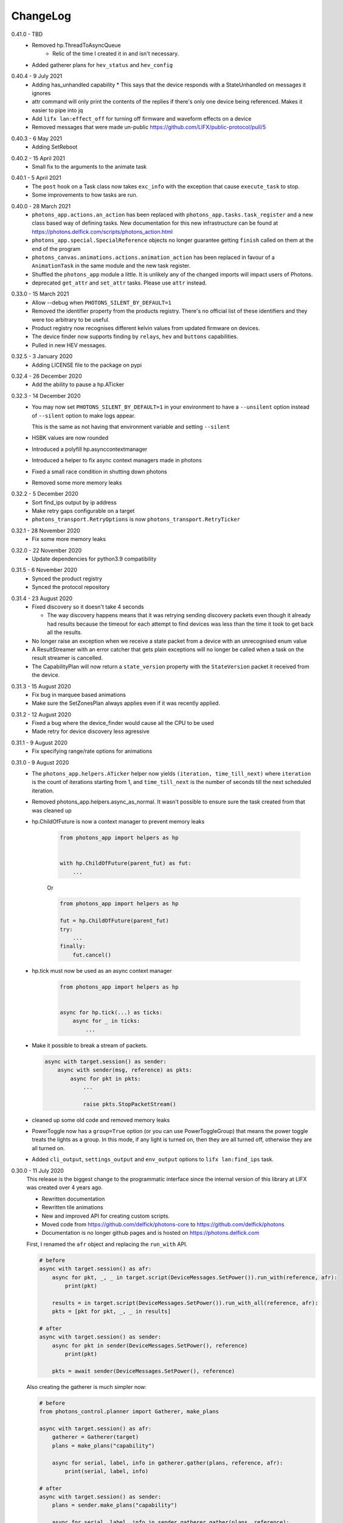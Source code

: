 .. _changelog:

ChangeLog
=========

.. _release-core-0-41-0:

0.41.0 - TBD
    * Removed hp.ThreadToAsyncQueue
        * Relic of the time I created it in and isn't necessary.
    * Added gatherer plans for ``hev_status`` and ``hev_config``

.. _release-core-0-40-4:

0.40.4 - 9 July 2021
    * Adding has_unhandled capability
      * This says that the device responds with a StateUnhandled on messages it ignores
    * attr command will only print the contents of the replies if there's only one device
      being referenced. Makes it easier to pipe into jq
    * Add ``lifx lan:effect_off`` for turning off firmware and waveform effects on a device
    * Removed messages that were made un-public https://github.com/LIFX/public-protocol/pull/5

.. _release-core-0-40-3:

0.40.3 - 6 May 2021
    * Adding SetReboot

.. _release-core-0-40-2:

0.40.2 - 15 April 2021
    * Small fix to the arguments to the animate task

.. _release-core-0-40-1:

0.40.1 - 5 April 2021
    * The ``post`` hook on a Task class now takes ``exc_info`` with the exception that
      cause ``execute_task`` to stop.
    * Some improvements to how tasks are run.

.. _release-core-0-40-0:

0.40.0 - 28 March 2021
    * ``photons_app.actions.an_action`` has been replaced with
      ``photons_app.tasks.task_register`` and a new class based way of defining
      tasks. New documentation for this new infrastructure can be found at
      https://photons.delfick.com/scripts/photons_action.html
    * ``photons_app.special.SpecialReference`` objects no longer guarantee getting
      ``finish`` called on them at the end of the program
    * ``photons_canvas.animations.actions.animation_action`` has been replaced in favour
      of a ``AnimationTask`` in the same module and the new task register.
    * Shuffled the ``photons_app`` module a little. It is unlikely any of the
      changed imports will impact users of Photons.
    * deprecated ``get_attr`` and ``set_attr`` tasks. Please use ``attr`` instead.

.. _release-core-0-33-0:

0.33.0 - 15 March 2021
    * Allow --debug when ``PHOTONS_SILENT_BY_DEFAULT=1``
    * Removed the identifier property from the products registry. There's no
      official list of these identifiers and they were too arbitrary
      to be useful.
    * Product registry now recognises different kelvin values from updated
      firmware on devices.
    * The device finder now supports finding by ``relays``, ``hev`` and
      ``buttons`` capabilities.
    * Pulled in new HEV messages.

.. _release-core-0-32-5:

0.32.5 - 3 January 2020
    * Adding LICENSE file to the package on pypi

.. _release-core-0-32-4:

0.32.4 - 26 December 2020
    * Add the ability to pause a hp.ATicker

.. _release-core-0-32-3:

0.32.3 - 14 December 2020
    * You may now set ``PHOTONS_SILENT_BY_DEFAULT=1`` in your environment to have a
      ``--unsilent`` option instead of ``--silent`` option to make logs appear.

      This is the same as not having that environment variable and setting ``--silent``
    * HSBK values are now rounded
    * Introduced a polyfill hp.asynccontextmanager
    * Introduced a helper to fix async context managers made in photons
    * Fixed a small race condition in shutting down photons
    * Removed some more memory leaks

.. _release-core-0-32-2:

0.32.2 - 5 December 2020
    * Sort find_ips output by ip address
    * Make retry gaps configurable on a target
    * ``photons_transport.RetryOptions`` is now ``photons_transport.RetryTicker``

.. _release-core-0-32-1:

0.32.1 - 28 November 2020
    * Fix some more memory leaks

.. _release-core-0-32-0:

0.32.0 - 22 November 2020
    * Update dependencies for python3.9 compatibility

.. _release-core-0-31-5:

0.31.5 - 6 November 2020
    * Synced the product registry
    * Synced the protocol repository

.. _release-core-0-31-4:

0.31.4 - 23 August 2020
    * Fixed discovery so it doesn't take 4 seconds

      * The way discovery happens means that it was retrying sending discovery
        packets even though it already had results because the timeout for each
        attempt to find devices was less than the time it took to get back all
        the results.

    * No longer raise an exception when we receive a state packet from a device
      with an unrecognised enum value
    * A ResultStreamer with an error catcher that gets plain exceptions will
      no longer be called when a task on the result streamer is cancelled.
    * The CapabilityPlan will now return a ``state_version`` property with the
      ``StateVersion`` packet it received from the device.

.. _release-core-0-31-3:

0.31.3 - 15 August 2020
    * Fix bug in marquee based animations
    * Make sure the SetZonesPlan always applies even if it was recently applied.

.. _release-core-0-31-2:

0.31.2 - 12 August 2020
    * Fixed a bug where the device_finder would cause all the CPU to be used
    * Made retry for device discovery less agressive

.. _release-core-0-31-1:

0.31.1 - 9 August 2020
    * Fix specifying range/rate options for animations

.. _release-core-0-31-0:

0.31.0 - 9 August 2020
    * The ``photons_app.helpers.ATicker`` helper now yields
      ``(iteration, time_till_next)`` where ``iteration`` is the count of
      iterations starting from 1, and ``time_till_next`` is the number of seconds
      till the next scheduled iteration.
    * Removed photons_app.helpers.async_as_normal. It wasn't possible to ensure
      sure the task created from that was cleaned up
    * hp.ChildOfFuture is now a context manager to prevent memory leaks

        .. code-block:: python
            
            from photons_app import helpers as hp

            
            with hp.ChildOfFuture(parent_fut) as fut:
                ...

        Or

        .. code-block:: python

            from photons_app import helpers as hp

            fut = hp.ChildOfFuture(parent_fut)
            try:
                ...
            finally:
                fut.cancel()
    * hp.tick must now be used as an async context manager

        .. code-block:: python

            from photons_app import helpers as hp


            async for hp.tick(...) as ticks:
                async for _ in ticks:
                    ...
    * Make it possible to break a stream of packets.

      .. code-block:: python

        async with target.session() as sender:
            async with sender(msg, reference) as pkts:
                async for pkt in pkts:
                    ...

                    raise pkts.StopPacketStream()

    * cleaned up some old code and removed memory leaks
    * PowerToggle now has a ``group=True`` option (or you can use
      PowerToggleGroup) that means the power toggle treats the lights as a group.
      In this mode, if any light is turned on, then they are all turned off,
      otherwise they are all turned on.
    * Added ``cli_output``, ``settings_output`` and ``env_output`` options to
      ``lifx lan:find_ips`` task.

.. _release-core-0-30-0:

0.30.0 - 11 July 2020
    This release is the biggest change to the programmatic interface since the
    internal version of this library at LIFX was created over 4 years ago.

    * Rewritten documentation
    * Rewritten tile animations
    * New and improved API for creating custom scripts.
    * Moved code from https://github.com/delfick/photons-core to
      https://github.com/delfick/photons
    * Documentation is no longer github pages and is hosted on
      https://photons.delfick.com

    First, I renamed the ``afr`` object and replacing the ``run_with`` API.

    .. code-block:: python

        # before
        async with target.session() as afr:
            async for pkt, _, _ in target.script(DeviceMessages.SetPower()).run_with(reference, afr):
                print(pkt)

            results = in target.script(DeviceMessages.SetPower()).run_with_all(reference, afr):
            pkts = [pkt for pkt, _, _ in results]

        # after
        async with target.session() as sender:
            async for pkt in sender(DeviceMessages.SetPower(), reference)
                print(pkt)

            pkts = await sender(DeviceMessages.SetPower(), reference)

    Also creating the gatherer is much simpler now:

    .. code-block:: python

        # before
        from photons_control.planner import Gatherer, make_plans

        async with target.session() as afr:
            gatherer = Gatherer(target)
            plans = make_plans("capability")

            async for serial, label, info in gatherer.gather(plans, reference, afr):
                print(serial, label, info)

        # after
        async with target.session() as sender:
            plans = sender.make_plans("capability")

            async for serial, label, info in sender.gatherer.gather(plans, reference):
                print(serial, label, info)

    The DeviceFinder is now split into the Special Reference and Daemon it
    provides rather than both on the same object. This has a benefit of making
    it much easier to create a DeviceFinder special reference because it no
    longer needs a ``target`` object.

    Starting custom scripts is easier with the introduced ``photons_core.run``.

    .. code-block:: python

        # before
        if __name__ == "__main__":
            from photons_app.executor import main
            import sys

            main(["lan:my_task"] + sys.argv[1:])

        # after
        if __name__ == "__main__":
            __import__("photons_core").run("lan:my_task {@:1:}")

    The ``collector`` now has shortcuts for resolving a string into a target
    and a string into a Special Reference.

    The example scripts in the source code is now all under the ``examples``
    directory rather than spread across ``examples`` and ``scripts``.

    The ``photons_colour`` and colour related helpers in
    ``photons_control.attributes`` are now in ``photons_control.colour``.

    I've introduced some additional helpers in ``photons_app.helpers`` for
    working with asyncio tasks including the ability to stream results from
    multiple coroutines and async generators.

    The tile animations have also been rewritten from the ground up. The
    ``photons_themes`` and ``photons_tile_paint`` modules have been replaced
    with the ``photons_canvas`` module. ``ApplyTheme`` is now under
    ``photons_canvas.theme.ApplyTheme``. The programmatic and cli interface to
    animations is entirely different and explained in the documentation. The
    animations are now more capable, flexible and look a bit better.

    The ``photons_control.orientation`` module is now under
    ``photons_canvas.orientation``.

    Two new gatherer plans have been introduced: ``parts`` and
    ``parts_and_colors``. These return ``photons_canvas.points.containers.Part``
    objects which represent a single item in a chain. Devices that don't have
    chains (bulbs and strips) are represented as a single Part. The ``and_colors``
    plan will also record the current state of the device in the part object.

    Creating packets has changed slightly. Instead of
    ``photons_protocol.messages.Messages.unpack``, you have a ``create`` message
    that takes the same arguments.

    If you have a packet class already, the ``unpack``, ``empty_normalise`` and
    ``normalise`` methods have been replaced with a single ``create`` method.

    Finally, I have migrated the
    `photons interactor <https://photons-interactor.readthedocs.io/en/latest/>`_
    application into this codebase. As part of that I have split out the tile
    arranging into it's own app and remove the web UI from the interactor app.

.. _release-core-0-25-0:

0.25.0 - 8 March 2020
    * Added photons_control.planner.PacketPlan for making a plan that sends
      a message and returns a reply.
    * Made it easier to make long lived servers with more graceful shutdown.
      Usually you wait on ``photons_app.final_future`` to determine when to
      shutdown the server. Unfortunately this means that many resources that
      depend on this future to shutdown will also shutdown. Now you can do:

      .. code-block:: python

        from photons_app.errors import ApplicationStopped, UserQuit

        import asyncio

        with photons_app.using_graceful_future() as final_future:
            try:
                start_my_server()
                await final_future
            except ApplicationStopped:
                # Application got a SIGTERM
            except UserQuit:
                # The user did a ctrl-c
            except asyncio.CancelledError:
                # Something did photons_app.final_future.cancel()
            finally:
                # This is run before final_future is cancelled
                # Unless something already cancelled it!
    * Add a lan:power_toggle cli action for toggling the power of lights

.. _release-core-0-24-7:

0.24.7 - 23 February 2020
    * Introduced a ``transition_color`` option to the Transformer that says
      if we're going from off to on, then don't reset the color when we reset
      brightness before turning the device on. Many thanks to @Djelibeybi
    * The transform cli command now takes in ``transform_options`` so you can
      specify ``keep_brightness`` and ``transition_color``
    * Improved cleanup of sockets.

.. _release-core-0-24-6:

0.24.6 - 16 February 2020
    * Introduced the "colors" plan for getting the colors on devices with Single,
      Linear and Matrix zones.
    * Expanded the "chain" plan so that it would return a single chain "item"
      for devices with only a single "item" in the "chain"
    * The "capability" plan now also returns firmware information
    * The apply_theme action now works against candles
    * Rewrote all the tests to use pytest

.. _release-core-0-24-5:

0.24.5 - 9 January 2020
    * Fixed a mistake in the product registry
      (``LCM3_MINI2_WARM_WHITE`` should be ``WARM_TO_WHITE``)
    * Fixed multi options for the setting of strip Color Zones using legacy
      messages.

.. _release-core-0-24-4:

0.24.4 - 6 January 2020
    * Made it possible to override target options from the command line.

      For example::

        $ lifx 'lan(default_broadcast="10.1.1.255"):get_attr' _ color

   * Added a default ``chain`` plan for the Gatherer to use for getting tile
     chain information
   * FromGenerator can now be given a ``error_catcher_override`` option which
     is a function that takes in the ``reference`` being operated on and the
     original ``error_catcher``. It must return an ``error_catcher``. This can
     be used with say ``FromGeneratorPerSerial`` to generate an ``error_catcher``
     specifically for each serial.
   * Rewrote a few tasks to use Gatherer and FromGenerator objects to make
     them better
   * Added more products to the product registry

.. _release-core-0-24-3:

0.24.3 - 18 December 2019
    * Fixed a bug where response packets were matched to the wrong requests

.. _release-core-0-24-2:

0.24.2 - 16 December 2019
   * Fixed how retry options are created for sending messages

.. _release-core-0-24-1:

0.24.1 - 18 November 2019
   * Fixed discovery of originals
   * Allow ``--logging-program`` at the same time as ``--silent`` and ``--debug``

.. _release-core-0-24-0:

0.24.0 - 9 November 2019
   * Fixed how tagged and addressable are determined so that they are the
     correct values based on target when that is set after the packet has been
     created.
   * Changed how async generators are shutdown so it works with python3.8
   * Made photons compatible with python3.8

.. _release-core-0-23-0:

0.23.0 - 12 October 2019
   * Added large_font and speed options to the tile_marquee animation which
     allows a 16x16 font across two tile sets.
   * Changed photons_control.multizone.find_multizone to yield
     ``(serial, capability)`` instead of ``(serial, has_extended_multizone)``.
     You can get ``has_extended_multizone`` by saying ``capability.has_extended_multizone``
   * Changed the Capability plan to yield ``{"product": <Product>, "cap": <capability>}``
     instead of also yielding a ``has_extended_multizone`` field. You may get this
     by saying ``info["cap"].has_extended_multizone``
   * You should identify whether a product supports Tile messages by looking at
     the ``has_matrix`` capability instead of ``has_chain``. We may rename the
     Tile messages to be Matrix messages in the future, but that change has yet
     to be properly thought out. The ``has_matrix`` capability says there is a
     2d array of LEDs on the device. The ``has_chain`` capability now means that
     there are multiple devices that appear as a single device on the network.
   * Replaced the photons_products_registry module with the photons_products
     module. Essentially, you change code from first block to second block:

     .. code-block:: python

         from photons_products_registry import capability_for_ids, LIFIProductRegistry

         pid = LIFIProductRegistry.LCM3_TILE.pid
         vid = 1

         cap = capability_for_ids(pid, vid)
         assert cap.has_chain

         pid = LIFIProductRegistry.LCM2_Z.pid
         vid = 1

         cap = capability_for_ids(pid, vid)
         assert cap.has_multizone
         assert cap.has_extended_multizone(firmware_major=2, firmware_minor=77)

     .. code-block:: python

         from photons_products import Products

         product = Products.LCM3_TILE
         # or
         product = Products[1, 55]

         assert product.cap.has_matrix
         assert product.cap.has_chain

         # Accessing a name on Products that doesn't exist will raise an error
         # But if you do say Prodcuts[1, 9001] it'll just return a product that
         # defaults to essentially no capabilities. As this means old versions of
         # photons won't break when it sees new devices it doesn't know about

         product = Products.LCM2_Z
         assert cap.has_multizone

         # By default it'll assume firmware_major/firmware_minor of 0/0
         assert not cap.has_extended_multizone

         # But you can create a new capability object with different firmware
         assert cap(firmware_major=2, firmware_minor=77).has_extended_multizone

.. _release-core-0-22-1:

0.22.1 - 29 September 2019
   * Removed unnecessary errors from being written to the output when you
     ctrl-c a script (especially tile animations)
   * Slight fix to the tile_falling animation
   * Made receiving packets a little more efficient
   * Made tile animations consume considerably less CPU
   * Also made switches for making tile animations work better on noisy networks
   * When defining a tile animation, the ``acks`` option has been replaced by
     the ``replies`` option. When replies is True, messages will be retried.
   * Introduced ``collector.run_coro_as_main(coro)`` for running a coroutine as
     the mainline of a program. I also changed the scripts in the examples folder
     to use this method, and cleaned the code in that folder a little.
   * Another adjustment to shutdown logic to handle shuttind down async
     generators better
   * Added ``lifx lan:find_ips`` command
   * Fixed the broadcast option to run_with to allow ip addresses
   * Added discovery options for making photons see only particular devices and/or
     hard code discovery information for environments where broadcast discovery
     doesn't work so well.

.. _release-core-0-22-0:

0.22.0 - 21 September 2019
   * Changed the many option on packet definitions to multiple

     * this also means that array fields are now actually arrays and can be
       modified in place
   * Upgraded bitarray dependency

.. _release-core-0-21-0:

0.21.0 - 18 September 2019
   * Migrated to `delfick_project <https://delfick-project.readthedocs.io/>`_
   * this essentially means the following imports change from:

     .. code-block:: python

         from option_merge_addons import option_merge_addon_hook
         from input_algorithms.spec_base import NotSpecified
         from input_algorithms import spec_base as sb
         from input_algorithms.dictobj import dictobj
         from input_algorithms.meta import Meta
         from option_merge import MergedOptions

     into:

     .. code-block:: python

        from delfick_project.option_merge import MergedOptions
        from delfick_project.norms import dictobj, sb, Meta
        from delfick_project.addons import addon_hook

        NotSpecified = sb.NotSpecified

.. _release-core-0-20-5:

0.20.5 - 11 September 2019
   * Fix tile animations

.. _release-core-0-20-4:

0.20.4 - 2 September 2019
   * Photons code is now formatted by the black project

.. _release-core-0-20-3:

0.20.3 - 1 September 2019
   * Mainly just minor changes
   * Also, changed the transform functionality on packet definitions. This method
     is used to give a pack and an unpack function to the packet definition to
     transform values when going between the raw value and value used by the
     programmer. Previously only the pack received the packet being worked on,
     now both functions do.

.. _release-core-0-20-2:

0.20.2 - 17 July 2019
   * Added a hook to tile animations for overriding the default_color_func on
     the canvas

.. _release-core-0-20-1:

0.20.1 - 13 July 2019
   * Fixed a bug in the device finder when you use the same device finder more
     than once with a different filter. It was forgetting devices from one filter
     and making that device not there for a subsequent filter.

.. _release-core-0-20-0:

0.20.0 - 13 July 2019
   * Fixed shutdown logic so that finally blocks work when we get a SIGINT
   * Refactored the transport target mechanism. There are two breaking changes
     from this work, otherwise everything should behave the same as before:

     * photons_socket no longer exists, all that functionality now belongs in
       photons_transport. It is likely that you don't need to change anything
       other than enabling the ``("lifx.photons", "transport")`` in your script
       instead of ``("lifx.photons", "socket")``
     * The third variable in a run_with call is now the original message that
       was sent to get that reply

.. _release-core-0-13-5:

0.13.5 - 6 July 2019
    * Some code shuffling in photons_transport
    * Removed get_list and device_forgetter from transport targets
    * Made TransportBridge.finish an async function
    * "lifx lan:find_devices" now takes a reference as the first argument, so you
      can find by filter now. For example, to find all multizone devices::
         
         lifx lan:find_devices match:cap=multizone
    * Removed afr.default_broadcast. broadcast=True will use it or you can say
      afr.transport_target.default_broadcast
    * Changed how retry messages are created so that messages from the same
      afr do not ever change source. This does mean that we can't have more than
      256 messages to the same device in flight or we get the wrong replies to
      messages, but that seems unlikely to happen

.. _release-core-0-13-4:

0.13.4 - 4 May 2019
   * Tiny fix to how we determine if we have enough multizone messages that
     shouldn't make a difference in practice.
   * Implemented a new "Planner" API for gathering information from devices
   * Making code in photons_control.multizone easier to re-use
   * Added a photons_control.tile.SetTileEffect helper for easily setting tile
     effects

.. _release-core-0-13-3:

0.13.3 - 23 April 2019
   * Fixed a bug with giving an array of complex messgaes to target.script where
     it would send the messages to all devices rather than just the devices you
     care about.
   * Some minor internal code shuffling
   * target.script() can now take objects that already have a run_with method
     and they won't be converted before use.
   * The simplify method on targets has been simplified (this is used by the
     script mechanism to convert items into objects with a run_with method for
     use)

.. _release-core-0-13-2:

0.13.2 - 7 April 2019
   * Fixed behaviour when you provide a list of complex messages to run_with
   * Made HardCodedSerials more efficient when the afr has already found devices

.. _release-core-0-13-0:

0.13.0 - 7 April 2019
   * Slight improvement to photons_control.transform.Transformer
   * Introduced photons_control.script.FromGenerator which is a complex message
     that let's you define an async generator function that yields messages to
     be sent to devices
   * Introduced FromGeneratorPerSerial which is like FromGenerator but calls
     the generator function per serial found in the reference.
   * Specifying an array of complex messages in a run_with will now send those
     complex messages in parallel rather than one after each other. (i.e. if
     you specify ``run_with([Pipeline(...), Pipeline(...)])``
   * Pipeline and Repeater are now written in terms of FromGenerator
   * Decider no longer exists
   * Created a photons_control.transform.PowerToggle message

.. _release-core-0-12-1:

0.12.1 - 31 March 2019
    * Removed an unnecessary option from the implementation of Transformer

.. _release-core-0-12-0:

0.12.0 - 31 March 2019
    * Moved tile orientation logic into photons_control instead of being in
      photons_tile_paint

    * The find method on SpecialReference objects will now return even if we
      didn't find all the serials we were looking for. The pattern is now:

      .. code-block:: python
        
        found, serials = reference.find(afr, afr.default_broadcast, timeout=30)
        missing = reference.missing(found)

      Or:

      .. code-block:: python
        
        found, serials = reference.find(afr, timeout=30)
        reference.raise_on_missing(found)

    * Reworked the internal API for discovery so that if we are trying to find
      known serials, we don't spam the network with too many discovery packets.

    * Changed the api for finding devices such that timeout must now be a keyword
      argument and broadcast is not necessary to specify.

      So, if you have a special reference:

      .. code-block:: python

        # before
        found, serials = await special_reference.find(afr, True, 30)

        # after
        found, serials = await special_reference.find(afr, timeout=30)

      And if you are using find_devices on the afr:

      .. code-block:: python

        # before
        found = await afr.find_devices(True)

        # after
        found = await afr.find_devices()

      Note that if you know what serials you are searching for you can ask the
      afr to find them specifically by saying:

      .. code-block:: python

         serials = ["d073d5000001", "d073d5000002"]
         found, missing = await afr.find_specific_serials(serials, timeout=20)

      This method is much less spammy on the network than calling find_devices
      till you have all your devices.

.. _release-core-0-11-0:

0.11.0 - 20 March 2019
    * Implemented a limit on inflight messages per run_with call

      * As part of this, the timeout option to run_with is now message_timeout
        and represents the timeout for each message rather than the whole
        run_with call

    * Updated the protocol definition

      * Biggest change is StateHostFirmware and StateWifiFirmware now represent
        the firmware version as two Uint16 instead of one Uint32. The two numbers
        represent the major and minor component of the version
      * TileMessages.SetState64 and TileMessages.GetState64 are now Set64 and
        Get64 respectively

    * We now determine if we have extended multizone using version_major and
      version_minor instead of build on the StateHostFirmware

.. _release-core-0-10-2:

0.10.2 - 3 March 2019
    * Fixed a bug when applying a theme to multiple devices

.. _release-core-0-10-1:

0.10.1 - 20 February 2019
    * Added messages for Extended multizone and firmware effects
    * Made photons_products_registry aware of extended multizone
    * The apply_theme action now uses extended multizone when that is available
    * Added the following actions:

      * attr: Much like get_attr and set_attr but without the auto prefix
      * attr_actual: same as attr but shows the actual values on the responses
        rather than the transformed values
      * multizone_effect: start or stop a firmware effect on your multizone
        device
      * tile_effect: start or stop a firmware effect on your LIFX Tile.

    * Fixed the set_zones action to be more useful

.. _release-core-0-10-0:

0.10.0 - 23 January 2019
    * Started using ruamel.yaml instead of PyYaml to load configuration

.. _release-core-0-9-5:

0.9.5 - 21 January 2019
    * Make the dice roll work better with multiple tiles and the combine_tiles
      option
    * Made the falling animation much smoother. Many thanks to @mic159!
    * Changed the ``hue_ranges`` option of the tile_falling animation to
      ``line_hues`` and the ``line_tip_hue`` option to ``line_tip_hues``
    * Added tile_balls tile animation
    * Made it possible for photons_protocol to specify an enum field as having
      unknown values
    * Fixed how skew_ratio in waveform messages are transformed. It's actually
      scaled 0 to 1, not -1 to 1.

.. _release-core-0-9-4:

0.9.4 - 3 January 2019
    * Added get_tile_positions action
    * Adjustments to the dice font
    * Added the scripts used to generate photons_messages

.. _release-core-0-9-3:

0.9.3 - 30 December 2018
    * Minor changes
    * Another efficiency improvement for tile animations
    * Some fixes to the scrolling animations
    * Make it possible to combine many tiles into one animation

.. _release-core-0-9-2:

0.9.2 - 27 December 2018
    * Made tile_marquee work without options
    * Made animations on multiple tiles recalculate the whole animation for each
      tile even if they have the same user coords
    * Fixed tile_dice_roll to work when you have specified multiple tiles
    * Take into account the orientation of the tiles when doing animations
    * apply_theme action takes tile orientation into account
    * Made tile_falling and tile_nyan animations take in a random_orientation
      option for choosing random orientations for each tile

.. _release-core-0-9-1:

0.9.1 - 26 December 2018
    * Added tile_falling animation
    * Added tile_dice_roll animation
    * tile_marquee animation can now do dashes and underscores
    * Added a tile_dice script for putting 1 to 5 on your tiles
    * Made tile animations are lot less taxing on the CPU
    * Made tile_gameoflife animation default to using coords from the tiles
      rather than assuming the tiles are in a line.
    * Changed the defaults for animations to have higher refresh rate and not
      require acks on the messages
    * Made it possible to pause an animation if you've started it programatically

.. _release-core-0-9-0:

0.9.0 - 17 December 2018
    The photons_messages module is now generated via a process internal to LIFX.
    The information required for this will be made public but for now I'm making
    the resulting changes to photons.

    As part of this change there are some moves and renames to some messages.

    * ColourMessages is now LightMessages
    * LightPower messages are now under LightMessages
    * Infrared messages are now under LightMessages
    * Infrared messages now have `brightness` instead of `level`
    * Fixed Acknowledgement message typo
    * Multizone messages have better names

      * SetMultiZoneColorZones -> SetColorZones
      * GetMultiZoneColorZones -> GetColorZones
      * StateMultiZoneStateZones -> StateZone
      * StateMultiZoneStateMultiZones -> StateMultiZone

    * Tile messages have better names

      * GetTileState64 -> GetState64
      * SetTileState64 -> SetState64
      * StateTileState64 -> State64

    * Some reserved fields have more consistent names
    * SetWaveForm is now SetWaveform
    * SetWaveFormOptional is now SetWaveformOptional
    * num_zones field on multizone messages is now zones_count
    * The type field in SetColorZones was renamed to apply

.. _release-core-0-8-1:

0.8.1 - 2 December 2018
    * Added twinkles tile animation
    * Made it a bit easier to start animations programmatically

.. _release-core-0-8-0:

0.8.0 - 29 November 2018
    * Merging photons_script module into photons_control and photons_transport
    * Removing the need for the ATarget context manager and replacing it with a
      session() context manager on the target itself.

      So:

      .. code-block:: python

        from photons_script.script import ATarget
        async with ATarget(target) as afr:
            ...

      Becomes:

      .. code-block:: python

        async with target.session() as afr
            ...
    * Pipeline/Repeater/Decider is now in photons_control.script instead of
      photons_script.script.

.. _release-core-0-7-1:

0.7.1 - 29 November 2018
    * Made it easier to construct a SetWaveFormOptional
    * Fix handling of sockets when the network goes away

.. _release-core-0-7-0:

0.7.0 - 10 November 2018
    Moved code into ``photons_control`` and ``photons_messages``. This means
    ``photons_attributes``, ``photons_device_messages``, ``photons_tile_messages``
    and ``photons_transform`` no longer exist.

    Anything related to messages in those modules (and in ``photons_sockets.messages``
    is now in ``photons_messages``.

    Everything else in those modules, and the actions from ``photons_protocol``
    are now in ``photons_control``.

.. _release-core-0-6-3:

0.6.3 - 10 November 2018
    * Fix potential hang when connecting to a device (very unlikely error case,
      but now it's handled).
    * Moved the __or__ functionality on packets onto the LIFXPacket object as
      it's implementation depended on fields specifically on LIFXPacket. This
      is essentially a no-op within photons.
    * Added a create helper to TransportTarget

.. _release-core-0-6-2:

0.6.2 - 22 October 2018
    * Fixed cleanup logic
    * Make products registry aware of kelvin ranges
    * Made defaults for values in a message definition go through the spec for
      that field when no value is specified
    * Don't raise an error if we can't find any devices, instead respect the
      error_catcher option and only raise errors for not finding each serial that
      we couldn't find

.. _release-core-0-6-1:

0.6.1 - 1 September 2018
    * Added the tile_gameoflife task for doing a Conway's game of life simulation
      on your tiles.

.. _release-core-0-6:

0.6 - 26 August 2018
    * Cleaned up the code that handles retries and multiple replies

      - multiple_replies, first_send and first_wait are no longer options
        for run_with as they are no longer necessary
      - The packet definition now includes options for specifying how many
        packets to expect

    * When error_catcher to run_with is a callable, it is called straight away
      with all errors instead of being put onto the asyncio loop to be called
      soon. This means when you have awaited on run_with, you know that all
      errors have been given to the error_catcher
    * Remove uvloop altogether. I don't think it is actually necessary and it
      would break after the process was alive long enough. Also it's disabled
      for windows anyway, and something that needs to be compiled at
      installation.
    * collector.configuration["final_future"] is now the Future object itself
      rather than a function returning the future.
    * Anything inheriting from TransportTarget now has ``protocol_register``
      attribute instead of ``protocols`` and ``final_future`` instead of
      ``final_fut_finder``
    * Updated delfick_app to give us a --json-console-logs argument for showing
      logs as json lines

.. _release-core-0-5-11:

0.5.11 - 28 July 2018
    * Small fix to the version_number_spec for defining a version number on a
      protocol message
    * Made uvloop optional. To turn it off put ``photons_app: {use_uvloop: false}``
      in your configuration.

.. _release-core-0-5-10:

0.5.10 - 22 July 2018
    * Made version in StateHostFirmware and StateWifiFirmware a string instead
      of a float to tell the difference between "1.2" and "1.20"
    * Fix leaks of asyncio.Task objects

.. _release-core-0-5-9:

0.5.9 - 15 July 2018
    * Fixed a bug in the task runner such where a future could be given a result
      even though it was already done.
    * Made photons_app.helpers.ChildOfFuture behave as if it was cancelled when
      the parent future gets a non exception result. This is because ChildOfFuture
      is used to propagate errors/cancellation rather than propagate results.
    * Upgraded PyYaml and uvloop so that you can install this under python3.7
    * Fixes to make photons compatible with python3.7

.. _release-core-0-5-8:

0.5.8 - 1 July 2018
    * Fixed a bug I introduced in the Transformer in 0.5.7

.. _release-core-0-5-7:

0.5.7 - 1 July 2018
    * Fixed the FakeTarget in photons_app.test_helpers to deal with errors
      correctly
    * Made ``photons_transform.transformer.Transformer`` faster for most cases
      by making it not check the current state of the device when it doesn't
      need to

.. _release-core-0-5-6:

0.5.6 - 23 June 2018
    * photons_script.script.Repeater can now be stopped by raising Repater.Stop()
      in the on_done_loop callback
    * DeviceFinder can now be used to target specific serials

.. _release-core-0-5-5:

0.5.5 - 16 June 2018
    * Small fix to how as_dict() on a packet works so it does the right thing
      for packets that contain lists in the payload.
    * Added direction option to the marquee tile animation
    * Added nyan tile animation

.. _release-core-0-5-4:

0.5.4 - 28 April 2018
    * You can now specify ``("lifx.photon", "__all__")`` as a dependency and all
      photons modules will be seen as a dependency of your script.

      Note however that you should not do this in a module you expect to be used
      as a dependency by another module (otherwise you'll get cyclic dependencies).

.. _release-core-0-5-3:

0.5.3 - 22 April 2018
    * Tiny fix to TileState64 message

.. _release-core-0-5-2:

0.5.2 - 21 April 2018
    * Small fixes to the tile animations

.. _release-core-0-5-1:

0.5.1 - 31 March 2018
    * Tile animations
    * Added a ``serial`` property to packets that returns the hexlified target
      i.e. "d073d5000001" or None if target isn't set on the packet
    * Now installs and runs on Windows.

.. _release-core-0-5:

0.5 - 19 March 2018
    Initial opensource release after over a year of internal development.

